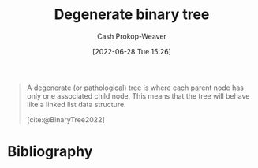 :PROPERTIES:
:ID:       a15a6edb-dbe2-496f-bdc7-92b14e1f5566
:ROAM_ALIASES: "Pathological binary tree"
:LAST_MODIFIED: [2023-12-20 Wed 07:32]
:END:
#+title: Degenerate binary tree
#+hugo_custom_front_matter: :slug "a15a6edb-dbe2-496f-bdc7-92b14e1f5566"
#+author: Cash Prokop-Weaver
#+date: [2022-06-28 Tue 15:26]
#+filetags: :concept:

#+begin_quote
A degenerate (or pathological) tree is where each parent node has only one associated child node. This means that the tree will behave like a linked list data structure.

[cite:@BinaryTree2022]
#+end_quote

#+attr_html: :alt Degenerate binary tree
[[file:degenerate-binary-tree.png]]
* Flashcards :noexport:
:PROPERTIES:
:ANKI_DECK: Default
:END:

** Definition (Computer science) :fc:
:PROPERTIES:
:ID:       8e0719af-00cd-4cb4-ad98-e9af4301238b
:ANKI_NOTE_ID: 1656857203034
:FC_CREATED: 2022-07-03T14:06:43Z
:FC_TYPE:  double
:END:
:REVIEW_DATA:
| position | ease | box | interval | due                  |
|----------+------+-----+----------+----------------------|
| back     | 2.35 |   6 |    78.84 | 2024-01-21T10:51:26Z |
| front    | 2.95 |   8 |   767.10 | 2025-12-19T18:58:47Z |
:END:

[[id:a15a6edb-dbe2-496f-bdc7-92b14e1f5566][Degenerate binary tree]]

*** Back
A [[id:323bf406-41e6-4e5f-9be6-689e1055b118][Binary tree]] in which each parent node has only one child node.

*** Extra
[[file:degenerate-binary-tree.png]]

*** Source
[cite:@BinaryTree2022]
** Image :fc:
:PROPERTIES:
:ID:       dc144251-0d6b-48ee-91de-0d501791f431
:ANKI_NOTE_ID: 1656857203683
:FC_CREATED: 2022-07-03T14:06:43Z
:FC_TYPE:  double
:END:
:REVIEW_DATA:
| position | ease | box | interval | due                  |
|----------+------+-----+----------+----------------------|
| front    | 2.65 |   7 |   330.39 | 2024-03-13T01:17:54Z |
| back     | 2.35 |   8 |   518.74 | 2025-05-22T09:11:49Z |
:END:
[[id:a15a6edb-dbe2-496f-bdc7-92b14e1f5566][Degenerate binary tree]]
*** Back
[[file:degenerate-binary-tree.png]]
*** Source
[cite:@BinaryTree2022]
** AKA (Computer science) :fc:
:PROPERTIES:
:ID:       efee00a9-5982-4b71-ab1c-7aa6b3311239
:ANKI_NOTE_ID: 1656857204908
:FC_CREATED: 2022-07-03T14:06:44Z
:FC_TYPE:  cloze
:FC_CLOZE_MAX: 3
:FC_CLOZE_TYPE: deletion
:END:
:REVIEW_DATA:
| position | ease | box | interval | due                  |
|----------+------+-----+----------+----------------------|
|        0 | 2.50 |  15 |   758.81 | 2026-01-06T12:20:17Z |
|        1 | 2.65 |   8 |   757.64 | 2025-12-31T06:22:42Z |
|        2 | 2.65 |   7 |   335.40 | 2024-02-01T01:53:04Z |
:END:

- {{[[id:a15a6edb-dbe2-496f-bdc7-92b14e1f5566][Degenerate binary tree]]}@0}
- {{[[id:a15a6edb-dbe2-496f-bdc7-92b14e1f5566][Pathological binary tree]]}@1}
- {{Linked list}@2}

*** Source
[cite:@BinaryTree2022]
* Bibliography
#+print_bibliography:
